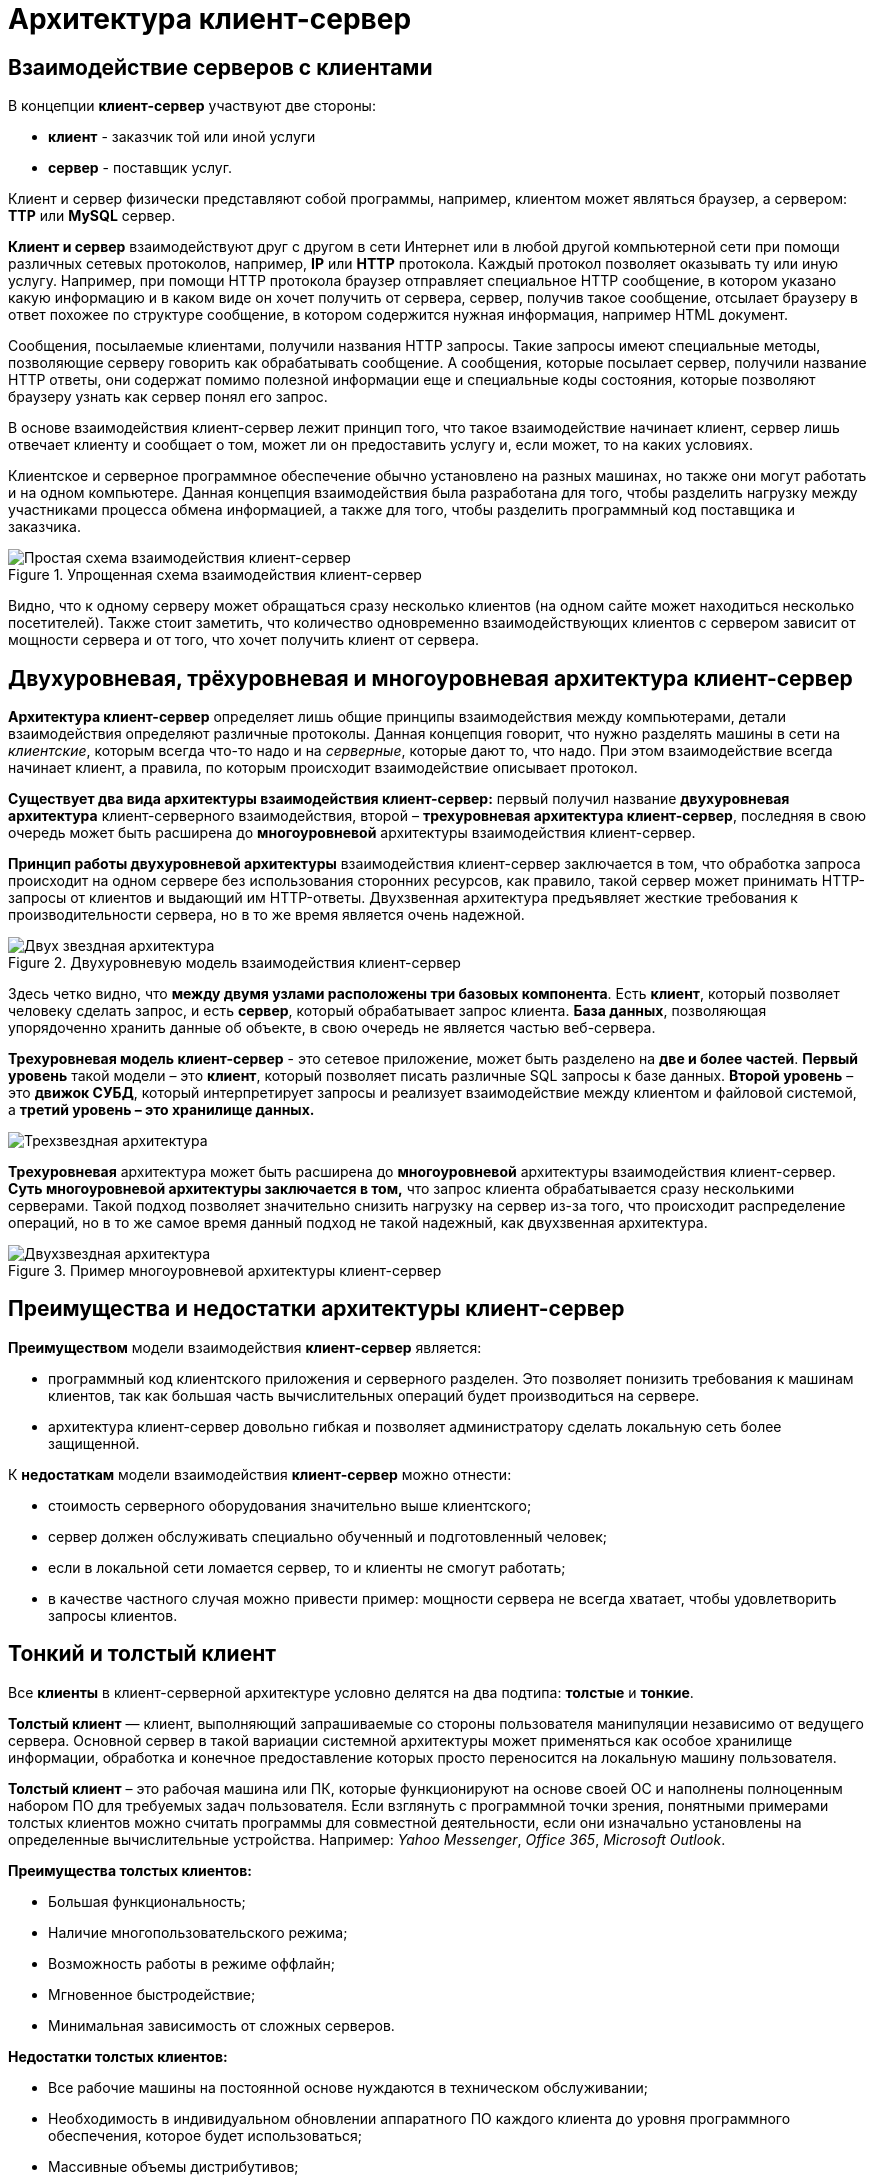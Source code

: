 = Архитектура клиент-сервер
:imagesdir: ../assets/img/application-architecture

== Взаимодействие серверов с клиентами

В концепции *клиент-сервер* участвуют две стороны:

* *клиент* - заказчик той или иной услуги
* *сервер* - поставщик услуг.

Клиент и сервер физически представляют собой программы, например, клиентом может являться браузер, а сервером: *TTP* или *MySQL* сервер.

*Клиент и сервер* взаимодействуют друг с другом в сети Интернет или в любой другой компьютерной сети при помощи различных сетевых протоколов, например, *IP* или *HTTP* протокола. Каждый протокол позволяет оказывать ту или иную услугу. Например, при помощи HTTP протокола браузер отправляет специальное HTTP сообщение, в котором указано какую информацию и в каком виде он хочет получить от сервера, сервер, получив такое сообщение, отсылает браузеру в ответ похожее по структуре сообщение, в котором содержится нужная информация, например HTML документ.

Сообщения, посылаемые клиентами, получили названия HTTP запросы. Такие запросы имеют специальные методы, позволяющие серверу говорить как обрабатывать сообщение. А сообщения, которые посылает сервер, получили название HTTP ответы, они содержат помимо полезной информации еще и специальные коды состояния, которые позволяют браузеру узнать как сервер понял его запрос.

В основе взаимодействия клиент-сервер лежит принцип того, что такое взаимодействие начинает клиент, сервер лишь отвечает клиенту и сообщает о том, может ли он предоставить услугу и, если может, то на каких условиях.

Клиентское и серверное программное обеспечение обычно установлено на разных машинах, но также они могут работать и на одном компьютере. Данная концепция взаимодействия была разработана для того, чтобы разделить нагрузку между участниками процесса обмена информацией, а также для того, чтобы разделить программный код поставщика и заказчика.


.Упрощенная схема взаимодействия клиент-сервер
image::client-server.jpg[Простая схема взаимодействия клиент-сервер,align=center]

Видно, что к одному серверу может обращаться сразу несколько клиентов (на одном сайте может находиться несколько посетителей). Также стоит заметить, что количество одновременно взаимодействующих клиентов с сервером зависит от мощности сервера и от того, что хочет получить клиент от сервера.

== Двухуровневая, трёхуровневая и многоуровневая архитектура клиент-сервер

*Архитектура клиент-сервер* определяет лишь общие принципы взаимодействия между компьютерами, детали взаимодействия определяют различные протоколы. Данная концепция говорит, что нужно разделять машины в сети на _клиентские_, которым всегда что-то надо и на _серверные_, которые дают то, что надо. При этом взаимодействие всегда начинает клиент, а правила, по которым происходит взаимодействие описывает протокол.

*Существует два вида архитектуры взаимодействия клиент-сервер:* первый получил название *двухуровневая архитектура* клиент-серверного взаимодействия, второй – *трехуровневая архитектура клиент-сервер*, последняя в свою очередь может быть расширена до *многоуровневой* архитектуры взаимодействия клиент-сервер.

*Принцип работы двухуровневой архитектуры* взаимодействия клиент-сервер заключается в том, что обработка запроса происходит на одном сервере без использования сторонних ресурсов, как правило, такой сервер может принимать HTTP-запросы от клиентов и выдающий им HTTP-ответы. Двухзвенная архитектура предъявляет жесткие требования к производительности сервера, но в то же время является очень надежной.

.Двухуровневую модель взаимодействия клиент-сервер
image::two-star-architecture.png[Двух звездная архитектура,align=center]

Здесь четко видно, что *между двумя узлами расположены три базовых компонента*. Есть *клиент*, который позволяет человеку сделать запрос, и есть *сервер*, который обрабатывает запрос клиента. *База данных*, позволяющая упорядоченно хранить данные об объекте, в свою очередь не является частью веб-сервера.

*Трехуровневая модель клиент-сервер* - это сетевое приложение, может быть разделено на *две и более частей*. *Первый уровень* такой модели – это *клиент*, который позволяет писать различные SQL запросы к базе данных. *Второй уровень* – это *движок СУБД*, который интерпретирует запросы и реализует взаимодействие между клиентом и файловой системой, а *третий уровень – это хранилище данных.*

image::three-star-architecture.png[Трехзвездная архитектура,align=center]

*Трехуровневая* архитектура может быть расширена до *многоуровневой* архитектуры взаимодействия клиент-сервер. *Суть многоуровневой архитектуры заключается в том,* что запрос клиента обрабатывается сразу несколькими серверами. Такой подход позволяет значительно снизить нагрузку на сервер из-за того, что происходит распределение операций, но в то же самое время данный подход не такой надежный, как двухзвенная архитектура.

.Пример многоуровневой архитектуры клиент-сервер
image::multi-tier-architecture.png[Двухзвездная архитектура,align=center]

== Преимущества и недостатки архитектуры клиент-сервер

*Преимуществом* модели взаимодействия *клиент-сервер* является:

* программный код клиентского приложения и серверного разделен. Это позволяет понизить требования к машинам клиентов, так как большая часть вычислительных операций будет производиться на сервере.
* архитектура клиент-сервер довольно гибкая и позволяет администратору сделать локальную сеть более защищенной.

К *недостаткам* модели взаимодействия *клиент-сервер* можно отнести:

* стоимость серверного оборудования значительно выше клиентского;
* cервер должен обслуживать специально обученный и подготовленный человек;
* если в локальной сети ломается сервер, то и клиенты не смогут работать;
* в качестве частного случая можно привести пример: мощности сервера не всегда хватает, чтобы удовлетворить запросы клиентов.

== Тонкий и толстый клиент

Все *клиенты* в клиент-серверной архитектуре условно делятся на два подтипа: *толстые* и *тонкие*.

*Толстый клиент* — клиент, выполняющий запрашиваемые со стороны пользователя манипуляции независимо от ведущего сервера. Основной сервер в такой вариации системной архитектуры может применяться как особое хранилище информации, обработка и конечное предоставление которых просто переносится на локальную машину пользователя.

*Толстый клиент* – это рабочая машина или ПК, которые функционируют на основе своей ОС и наполнены полноценным набором ПО для требуемых задач пользователя. Если взглянуть с программной точки зрения, понятными примерами толстых клиентов можно считать программы для совместной деятельности, если они изначально установлены на определенные вычислительные устройства. Например: _Yahoo Messenger_, _Office 365_, _Microsoft Outlook_.

*Преимущества толстых клиентов:*

* Большая функциональность;
* Наличие многопользовательского режима;
* Возможность работы в режиме оффлайн;
* Мгновенное быстродействие;
* Минимальная зависимость от сложных серверов.

*Недостатки толстых клиентов:*

* Все рабочие машины на постоянной основе нуждаются в техническом обслуживании;
* Необходимость в индивидуальном обновлении аппаратного ПО каждого клиента до уровня программного обеспечения, которое будет использоваться;
* Массивные объемы дистрибутивов;
* Полная зависимость от платформ, под которую данные клиенты были созданы.

*Тонкий клиент* — вид клиента, который может переносить выполнение задач по обработке информации на сервер, не применяя свои мощности по вычислению для их внедрения. Все вычислительные ресурсы подобного клиента максимально ограничены, важно, чтобы их хватало для старта нужного сетевого ПО, применяя, к примеру, веб-интерфейс.

Одним из наиболее распространенных примеров такого типа клиента считается ПК с заранее установленным веб-браузером, который применяется для функционирования с веб-программами.

*Характерная черта тонких клиентов* — применение терминального режима функционирования. В такой ситуации, терминальный сервер применяется для процесса отправки и получения информации пользователя, что и является базовым отличием от процесса независимой обработки информации в толстых клиентах.

*Плюсы тонкого клиента:*

* Минимальное аппаратное обслуживание;
* Низкий риск возникновения неисправности;
* Минимальные технические требования к аппаратному оборудованию.

*Недостатки тонкого клиента:*

* При сбое на сервере «пострадают» все подключенные пользователи;
* Нет возможности работать без активного подключения к сети;
* При взаимодействии с большим массивом данных может снижаться объем производительности основного сервера.

*Базовые отличия между ними* – это варианты обработки данных. *Толстые клиенты* работают с информацией на основе собственных аппаратных и программных возможностей, в то же время *тонкие* применяют ПО центрального сервера, только чтобы обработать данные, предоставляя системе лишь требуемый графический интерфейс для выполнения работы пользователем. Это значит, что в роли тонких клиентов иногда мы можем увидеть устаревшие или не очень производительные ПК.